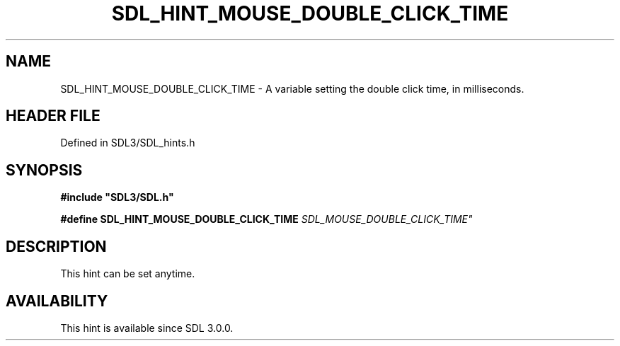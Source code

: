 .\" This manpage content is licensed under Creative Commons
.\"  Attribution 4.0 International (CC BY 4.0)
.\"   https://creativecommons.org/licenses/by/4.0/
.\" This manpage was generated from SDL's wiki page for SDL_HINT_MOUSE_DOUBLE_CLICK_TIME:
.\"   https://wiki.libsdl.org/SDL_HINT_MOUSE_DOUBLE_CLICK_TIME
.\" Generated with SDL/build-scripts/wikiheaders.pl
.\"  revision SDL-preview-3.1.3
.\" Please report issues in this manpage's content at:
.\"   https://github.com/libsdl-org/sdlwiki/issues/new
.\" Please report issues in the generation of this manpage from the wiki at:
.\"   https://github.com/libsdl-org/SDL/issues/new?title=Misgenerated%20manpage%20for%20SDL_HINT_MOUSE_DOUBLE_CLICK_TIME
.\" SDL can be found at https://libsdl.org/
.de URL
\$2 \(laURL: \$1 \(ra\$3
..
.if \n[.g] .mso www.tmac
.TH SDL_HINT_MOUSE_DOUBLE_CLICK_TIME 3 "SDL 3.1.3" "Simple Directmedia Layer" "SDL3 FUNCTIONS"
.SH NAME
SDL_HINT_MOUSE_DOUBLE_CLICK_TIME \- A variable setting the double click time, in milliseconds\[char46]
.SH HEADER FILE
Defined in SDL3/SDL_hints\[char46]h

.SH SYNOPSIS
.nf
.B #include \(dqSDL3/SDL.h\(dq
.PP
.BI "#define SDL_HINT_MOUSE_DOUBLE_CLICK_TIME "SDL_MOUSE_DOUBLE_CLICK_TIME"
.fi
.SH DESCRIPTION
This hint can be set anytime\[char46]

.SH AVAILABILITY
This hint is available since SDL 3\[char46]0\[char46]0\[char46]


